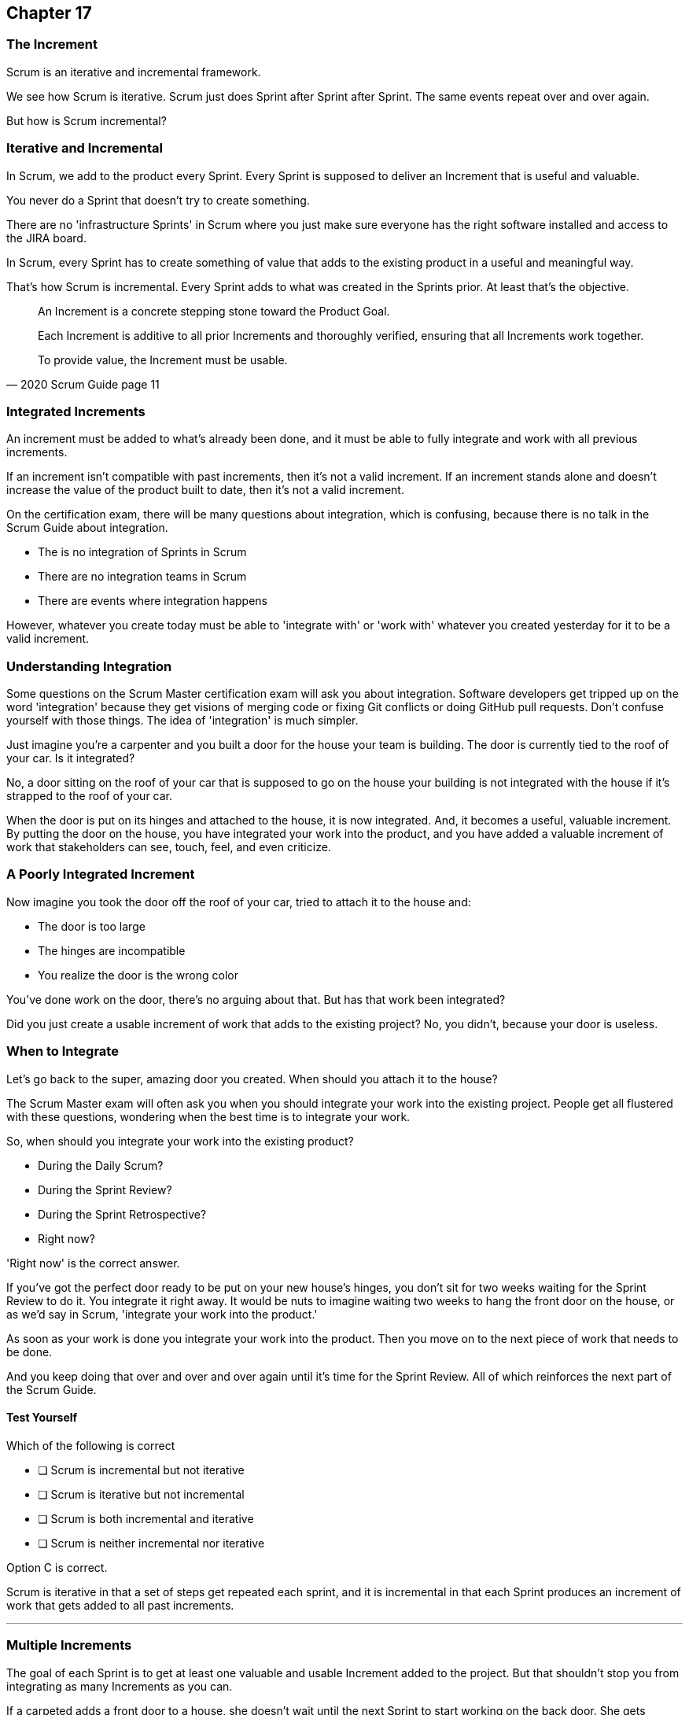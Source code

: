 :pdf-theme: some-theme.yml

== Chapter 17
=== The Increment

Scrum is an iterative and incremental framework.

We see how Scrum is iterative. Scrum just does Sprint after Sprint after Sprint. The same events repeat over and over again.

But how is Scrum incremental?

=== Iterative and Incremental

In Scrum, we add to the product every Sprint. Every Sprint is supposed to deliver an Increment that is useful and valuable.

You never do a Sprint that doesn't try to create something. 

There are no 'infrastructure Sprints' in Scrum where you just make sure everyone has the right software installed and access to the JIRA board.

In Scrum, every Sprint has to create something of value that adds to the existing product in a useful and meaningful way.

That's how Scrum is incremental. Every Sprint adds to what was created in the Sprints prior. At least that's the objective.


[quote, 2020 Scrum Guide page 11]
____

An Increment is a concrete stepping stone toward the Product Goal. 

Each Increment is additive to all prior Increments and thoroughly verified, ensuring that all Increments work together. 

To provide value, the Increment must be usable.

____

=== Integrated Increments

An increment must be added to what's already been done, and it must be able to fully integrate and work with all previous increments.

If an increment isn't compatible with past increments, then it's not a valid increment. If an increment stands alone and doesn't increase the value of the product built to date, then it's not a valid increment.

On the certification exam, there will be many questions about integration, which is confusing, because there is no talk in the Scrum Guide about integration.

- The is no integration of Sprints in Scrum
- There are no integration teams in Scrum
- There are events where integration happens

However, whatever you create today must be able to 'integrate with' or 'work with' whatever you created yesterday for it to be a valid increment.

=== Understanding Integration

Some questions on the Scrum Master certification exam will ask you about integration. Software developers get tripped up on the word 'integration' because they get visions of merging code or fixing Git conflicts or doing GitHub pull requests. Don't confuse yourself with those things. The idea of 'integration' is much simpler.

Just imagine you're a carpenter and you built a door for the house your team is building. The door is currently tied to the roof of your car. Is it integrated?

No, a door sitting on the roof of your car that is supposed to go on the house your building is not integrated with the house if it's strapped to the roof of your car.

When the door is put on its hinges and attached to the house, it is now integrated. And, it becomes a useful, valuable increment. By putting the door on the house, you have integrated your work into the product, and you have added a valuable increment of work that stakeholders can see, touch, feel, and even criticize.

=== A Poorly Integrated Increment

Now imagine you took the door off the roof of your car, tried to attach it to the house and:

- The door is too large
- The hinges are incompatible
- You realize the door is the wrong color

You've done work on the door, there's no arguing about that. But has that work been integrated?

Did you just create a usable increment of work that adds to the existing project? No, you didn't, because your door is useless.

=== When to Integrate

Let's go back to the super, amazing door you created. When should you attach it to the house?

The Scrum Master exam will often ask you when you should integrate your work into the existing project. People get all flustered with these questions, wondering when the best time is to integrate your work.

So, when should you integrate your work into the existing product?

- During the Daily Scrum?
- During the Sprint Review?
- During the Sprint Retrospective?
- Right now?

'Right now' is the correct answer. 

If you've got the perfect door ready to be put on your new house's hinges, you don't sit for two weeks waiting for the Sprint Review to do it. You integrate it right away. It would be nuts to imagine waiting two weeks to hang the front door on the house, or as we'd say in Scrum, 'integrate your work into the product.' 

As soon as your work is done you integrate your work into the product. Then you move on to the next piece of work that needs to be done.

And you keep doing that over and over and over again until it's time for the Sprint Review. All of which reinforces the next part of the Scrum Guide.


==== Test Yourself

****
Which of the following is correct

* [ ] Scrum is incremental but not iterative
* [ ] Scrum is iterative but not incremental
* [ ] Scrum is both incremental and iterative
* [ ] Scrum is neither incremental nor iterative

****
Option C is correct.

Scrum is iterative in that a set of steps get repeated each sprint, and it is incremental in that each Sprint produces an increment of work that gets added to all past increments.

'''
=== Multiple Increments

The goal of each Sprint is to get at least one valuable and usable Increment added to the project. But that shouldn't stop you from integrating as many Increments as you can.

If a carpeted adds a front door to a house, she doesn't wait until the next Sprint to start working on the back door. She gets working on the back door and integrates that into the house as soon she's done with that. Increments should keep being added to the product constantly throughout Sprint.

[quote, 2020 Scrum Guide page 12]
____

Multiple Increments may be created within a Sprint. 

The sum of the Increments is presented at the Sprint Review thus supporting empiricism. 

However, an Increment may be delivered to stakeholders before the end of the Sprint. 

The Sprint Review should never be considered a gate to releasing value.

Work cannot be considered part of an Increment unless it meets the Definition of Done.
____

=== Continuous Delivery of Valuable Increments 

Some people get the impression that the only time stakeholders should be allowed to see what developers have done is at the Sprint Review.

If the developers create an increment they want the stakeholders to see, nothing is stopping them from presenting it to them at any time throughout the Sprint.

And why would you wait? If the developers have created something they are proud of, and the stakeholders are anxious to see it, why would the development team wait  until the Sprint Review to show it to them?

The Sprint Review makes sure the stakeholders get to see progress at least one time throughout a Sprint, but that just ensures a minimum. Developers are always encouraged to be transparent and share their progress with interested stakeholders.

=== Commitment: Definition of Done

[quote, 2020 Scrum Guide page 12]
____
The Definition of Done is a formal description of the state of the Increment when it meets the quality measures required for the product.

The moment a Product Backlog item meets the Definition of Done, an Increment is born.
____

The definition of done must be clear and understood by everyone on the Scrum Team and by the stakeholders and the organization. It creates a common understanding of what has to be done for a feature to be complete.

==== Test Yourself

****
True or false: The Definition of Done is an informal understanding of what needs to be done to turn a Product Backlog item into an Increment.
****

This is false

The Definition of Done is a formal description, not an informal understanding.

'''

==== Test Yourself

****
The application has failed to scale beyond a single processing core, and this has caused various production issues. What is the best way for the Scrum Team to proceed with this issue?

* [ ] Assign multi-core processing support to the DevOps team
* [ ] Create a testing team to implement multi-processor support
* [ ] Add multi-processor support to the Definition of Done
* [ ] Inform that the QA team that they should test the app on multiple processors

****
Option C is correct.

If there is a quality metric that the product must support, it is the development team's responsibility to support it. If the requirement is added to the Definition of Done, the developers will not be allowed to release or integrate any increments that don't meet the multi-processor requirement.

Remember that there are no sub-teams in Scrum, and there is no talk anywhere about DevOps, UAT, or QA teams anywhere in the Scrum Guide.

'''
=== Scrum Pillars, Transparency, and 'Done'

[quote, 2020 Scrum Guide page 12]
____

The Definition of Done creates transparency by providing everyone with a shared understanding of what work was completed as part of the Increment. 

If a Product Backlog item does not meet the Definition of Done, it cannot be released or even presented at the Sprint Review. 

Instead, it returns to the Product Backlog for future consideration.
____

Test takers are often killed on this point, so pay attention.

When a Product Backlog item is not completed during a Sprint, it is put back into the Product Backlog.

- It's not presented at the Sprint Review
- It is not 'partially presented' at the Sprint Review
- Partial points are not assigned to it (There are no 'points' in Scrum!)
- The feature is not automatically added to the next Sprint's Sprint Backlog
- The feature is not partially released

If a Product Backlog item selected for the Sprint does not meet the Definition of Done by the end of the Sprint, it is thrown back into the Product Backlog as though nobody had ever even been working on it. Even if it's 90% complete, it's thrown back into the Product Backlog for the Product Owner to reprioritize.


****
An important, critical feature is 99% done at the time of the Sprint Review. What should the team do?

* [ ] Present the work completed for stakeholders to see at the Sprint Review
* [ ] Assign 99% of the points to the current Sprint and assign 1% of the points to the next Sprint
* [ ] Automatically add the Product Backlog item to the next Sprint's Sprint Backlog
* [ ] Extend the Sprint by an extra day to allow the developer to get the feature to 100%
* [ ] Return the item to the Product Backlog and do not present it at the Sprint Review

****

Option E is correct.

The Scrum Guide is clear. If a feature does not meet the definition of done, it is not presented at the Sprint Review, and it is returned to the Product Backlog.

'''

=== Organizational Standards


[quote, 2020 Scrum Guide page 12]
____

If the Definition of Done for an increment is part of the standards of the organization, all Scrum Teams must follow it as a minimum. 

If it is not an organizational standard, the Scrum Team must create a Definition of Done appropriately for the product.
____

Who creates the Definition of Done?

It's created by the Scrum Team unless there is already an existing organizational standard.

If the Scrum Team wants to create a more rigorous Definition of Done, they are certainly allowed to do that, but it must build on top of the one the company already has. It cannot be more lax.

=== Done Over Time

One of the interesting things that happen with Scrum Teams as they become more familiar with the framework and the product they are building is they extend and enhance their Definition of Done. Over time, the Definition will likely become more rigorous, with more quality gates to pass than when the team first adopted Scrum.

****
Who creates the Definition of Done?

* [ ] The Product Owner if there is no organizational standard
* [ ] The Scrum Master if there is no organizational standard
* [ ] The Scrum Developers if there is no organizational standard
* [ ] The stakeholders if there is no organizational standard

****

Option C is correct.

The Scrum Team creates a Definition of Done if an organizational standard does not exist.

'''

=== Bad Definitions of Done

Sometimes Scrum Teams will find themselves in a situation where they are dealing with a Definition of Done that is impossible to achieve.

For example, if the Definition of Done says every piece of code has to be tested on a quantum computer with 100,000 qubits, despite the fact that no computer in the worlds has more than 1000, then the Definition of Done is too rigorous.

The Definition of Done should not be changed too often, and it's not a good idea to make a Definition of Done less rigorous over time, but if the Definition of Done includes an requirement that is impossible to achieve due to missing hardware, software or infrustructure, then it is permissible to change the Definition of Done to make it possible to deliver a usable Increment.

If the Definition of Done does need to change, such a discussion is best to take place during the Sprint Retrospective.



[quote, 2020 Scrum Guide page 12]
____
The Developers are required to conform to the Definition of Done. 

If multiple Scrum Teams are working together on a product, they must mutually define and comply with the same Definition of Done.
____

There are only a few instances in the Scrum Guide where it discusses multiple teams working on the same project.

The rules the Scrum Guide requires for multiple teams working on the same project are few, but you will be tested on all of them. Those rules demand that multiple Scrum Teams that work on the same project must:

- Each shares the same Product Owner
- Each shares the same Product Backlog
- Each shares the same Product Goal
- Each shares the same Definition of Done

Also, teams may invite members from other teams to their Sprint Planning meeting.


=== What Scrum Doesn't Say About Multiple Teams

There is nothing in the Scrum Guide that asserts multiple teams working on the same project must:

- Start their Sprints at the same time
- Have Sprints that are the same length
- Have the same number of team members
- Have the same Scrum Master

There will be several questions about multiple teams working on the same project on the certification exam, and those questions will provide options that seem reasonable but are incorrect.

When answering questions in the certification exam, focus on answers that map as closely as possible to what is in the Scrum Guide. Don't hunt for pragmatic answers. Hunt for correct answers.

****
What must share between multiple teams working on the same product?

* [ ] The Product Owner
* [ ] The Scrum Master
* [ ] The Sprint Backlog
* [ ] The Product Backlog

****

Options A and D are correct.

Each Scrum team has its own Sprint Backlog.

A Scrum Master can be shared between multiple teams, or a Scrum master can dedicate 100% of their time to one team. The Scrum Guide guide doesn't advise against either scenario.

When multiple teams work on the same project together:

- Each team shares the same Product Owner
- Each team shares the same Product Backlog
- Each team shares the same Product Goal
- Each team shares the same Definition of Done


'''
